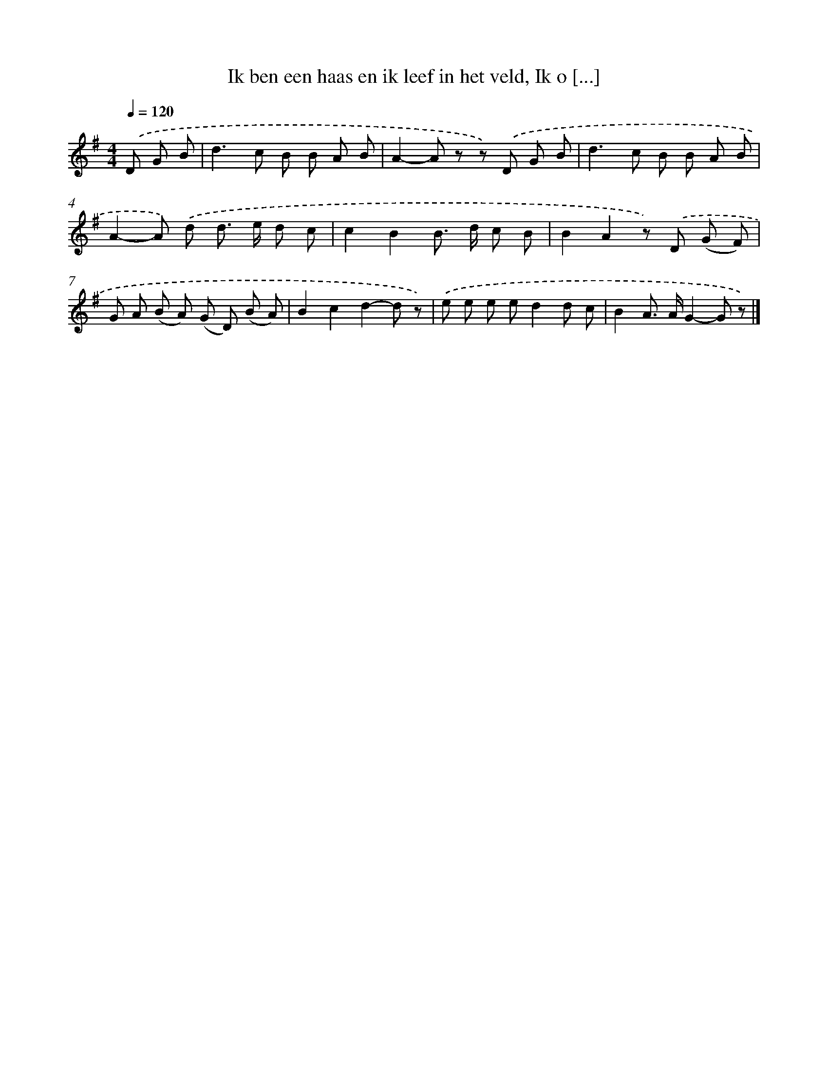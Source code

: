 X: 9671
T: Ik ben een haas en ik leef in het veld, Ik o [...]
%%abc-version 2.0
%%abcx-abcm2ps-target-version 5.9.1 (29 Sep 2008)
%%abc-creator hum2abc beta
%%abcx-conversion-date 2018/11/01 14:36:58
%%humdrum-veritas 3880132713
%%humdrum-veritas-data 1484454102
%%continueall 1
%%barnumbers 0
L: 1/8
M: 4/4
Q: 1/4=120
K: G clef=treble
.('D G B [I:setbarnb 1]|
d2>c2 B B A B |
A2-A z z) .('D G B |
d2>c2 B B A B |
A2-A) .('d d> e d c |
c2B2B> d c B |
B2A2z) .('D (G F) |
G A (B A) (G D) (B A) |
B2c2d2-d z) |
.('e e e ed2d c |
B2A> AG2-G z) |]
